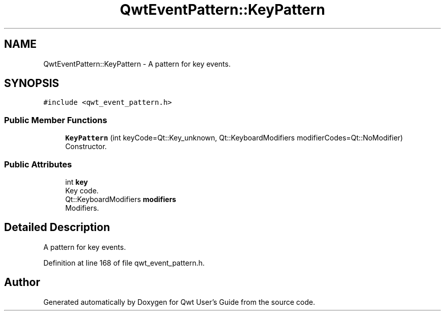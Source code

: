 .TH "QwtEventPattern::KeyPattern" 3 "Sun Jul 18 2021" "Version 6.2.0" "Qwt User's Guide" \" -*- nroff -*-
.ad l
.nh
.SH NAME
QwtEventPattern::KeyPattern \- A pattern for key events\&.  

.SH SYNOPSIS
.br
.PP
.PP
\fC#include <qwt_event_pattern\&.h>\fP
.SS "Public Member Functions"

.in +1c
.ti -1c
.RI "\fBKeyPattern\fP (int keyCode=Qt::Key_unknown, Qt::KeyboardModifiers modifierCodes=Qt::NoModifier)"
.br
.RI "Constructor\&. "
.in -1c
.SS "Public Attributes"

.in +1c
.ti -1c
.RI "int \fBkey\fP"
.br
.RI "Key code\&. "
.ti -1c
.RI "Qt::KeyboardModifiers \fBmodifiers\fP"
.br
.RI "Modifiers\&. "
.in -1c
.SH "Detailed Description"
.PP 
A pattern for key events\&. 
.PP
Definition at line 168 of file qwt_event_pattern\&.h\&.

.SH "Author"
.PP 
Generated automatically by Doxygen for Qwt User's Guide from the source code\&.
